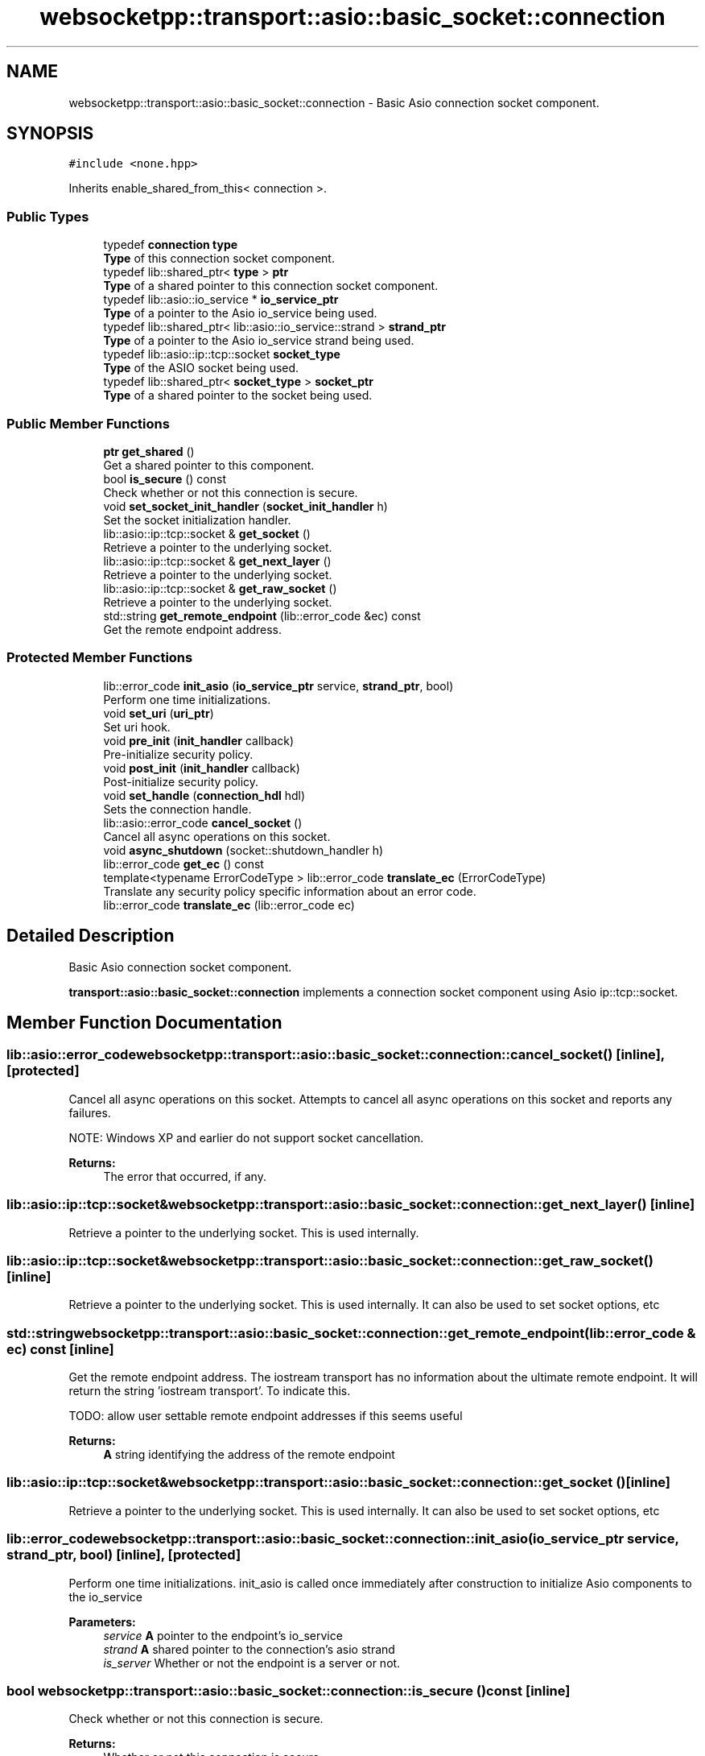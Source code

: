 .TH "websocketpp::transport::asio::basic_socket::connection" 3 "Sun Jun 3 2018" "AcuteAngleChain" \" -*- nroff -*-
.ad l
.nh
.SH NAME
websocketpp::transport::asio::basic_socket::connection \- Basic Asio connection socket component\&.  

.SH SYNOPSIS
.br
.PP
.PP
\fC#include <none\&.hpp>\fP
.PP
Inherits enable_shared_from_this< connection >\&.
.SS "Public Types"

.in +1c
.ti -1c
.RI "typedef \fBconnection\fP \fBtype\fP"
.br
.RI "\fBType\fP of this connection socket component\&. "
.ti -1c
.RI "typedef lib::shared_ptr< \fBtype\fP > \fBptr\fP"
.br
.RI "\fBType\fP of a shared pointer to this connection socket component\&. "
.ti -1c
.RI "typedef lib::asio::io_service * \fBio_service_ptr\fP"
.br
.RI "\fBType\fP of a pointer to the Asio io_service being used\&. "
.ti -1c
.RI "typedef lib::shared_ptr< lib::asio::io_service::strand > \fBstrand_ptr\fP"
.br
.RI "\fBType\fP of a pointer to the Asio io_service strand being used\&. "
.ti -1c
.RI "typedef lib::asio::ip::tcp::socket \fBsocket_type\fP"
.br
.RI "\fBType\fP of the ASIO socket being used\&. "
.ti -1c
.RI "typedef lib::shared_ptr< \fBsocket_type\fP > \fBsocket_ptr\fP"
.br
.RI "\fBType\fP of a shared pointer to the socket being used\&. "
.in -1c
.SS "Public Member Functions"

.in +1c
.ti -1c
.RI "\fBptr\fP \fBget_shared\fP ()"
.br
.RI "Get a shared pointer to this component\&. "
.ti -1c
.RI "bool \fBis_secure\fP () const"
.br
.RI "Check whether or not this connection is secure\&. "
.ti -1c
.RI "void \fBset_socket_init_handler\fP (\fBsocket_init_handler\fP h)"
.br
.RI "Set the socket initialization handler\&. "
.ti -1c
.RI "lib::asio::ip::tcp::socket & \fBget_socket\fP ()"
.br
.RI "Retrieve a pointer to the underlying socket\&. "
.ti -1c
.RI "lib::asio::ip::tcp::socket & \fBget_next_layer\fP ()"
.br
.RI "Retrieve a pointer to the underlying socket\&. "
.ti -1c
.RI "lib::asio::ip::tcp::socket & \fBget_raw_socket\fP ()"
.br
.RI "Retrieve a pointer to the underlying socket\&. "
.ti -1c
.RI "std::string \fBget_remote_endpoint\fP (lib::error_code &ec) const"
.br
.RI "Get the remote endpoint address\&. "
.in -1c
.SS "Protected Member Functions"

.in +1c
.ti -1c
.RI "lib::error_code \fBinit_asio\fP (\fBio_service_ptr\fP service, \fBstrand_ptr\fP, bool)"
.br
.RI "Perform one time initializations\&. "
.ti -1c
.RI "void \fBset_uri\fP (\fBuri_ptr\fP)"
.br
.RI "Set uri hook\&. "
.ti -1c
.RI "void \fBpre_init\fP (\fBinit_handler\fP callback)"
.br
.RI "Pre-initialize security policy\&. "
.ti -1c
.RI "void \fBpost_init\fP (\fBinit_handler\fP callback)"
.br
.RI "Post-initialize security policy\&. "
.ti -1c
.RI "void \fBset_handle\fP (\fBconnection_hdl\fP hdl)"
.br
.RI "Sets the connection handle\&. "
.ti -1c
.RI "lib::asio::error_code \fBcancel_socket\fP ()"
.br
.RI "Cancel all async operations on this socket\&. "
.ti -1c
.RI "void \fBasync_shutdown\fP (socket::shutdown_handler h)"
.br
.ti -1c
.RI "lib::error_code \fBget_ec\fP () const"
.br
.ti -1c
.RI "template<typename ErrorCodeType > lib::error_code \fBtranslate_ec\fP (ErrorCodeType)"
.br
.RI "Translate any security policy specific information about an error code\&. "
.ti -1c
.RI "lib::error_code \fBtranslate_ec\fP (lib::error_code ec)"
.br
.in -1c
.SH "Detailed Description"
.PP 
Basic Asio connection socket component\&. 

\fBtransport::asio::basic_socket::connection\fP implements a connection socket component using Asio ip::tcp::socket\&. 
.SH "Member Function Documentation"
.PP 
.SS "lib::asio::error_code websocketpp::transport::asio::basic_socket::connection::cancel_socket ()\fC [inline]\fP, \fC [protected]\fP"

.PP
Cancel all async operations on this socket\&. Attempts to cancel all async operations on this socket and reports any failures\&.
.PP
NOTE: Windows XP and earlier do not support socket cancellation\&.
.PP
\fBReturns:\fP
.RS 4
The error that occurred, if any\&. 
.RE
.PP

.SS "lib::asio::ip::tcp::socket& websocketpp::transport::asio::basic_socket::connection::get_next_layer ()\fC [inline]\fP"

.PP
Retrieve a pointer to the underlying socket\&. This is used internally\&. 
.SS "lib::asio::ip::tcp::socket& websocketpp::transport::asio::basic_socket::connection::get_raw_socket ()\fC [inline]\fP"

.PP
Retrieve a pointer to the underlying socket\&. This is used internally\&. It can also be used to set socket options, etc 
.SS "std::string websocketpp::transport::asio::basic_socket::connection::get_remote_endpoint (lib::error_code & ec) const\fC [inline]\fP"

.PP
Get the remote endpoint address\&. The iostream transport has no information about the ultimate remote endpoint\&. It will return the string 'iostream transport'\&. To indicate this\&.
.PP
TODO: allow user settable remote endpoint addresses if this seems useful
.PP
\fBReturns:\fP
.RS 4
\fBA\fP string identifying the address of the remote endpoint 
.RE
.PP

.SS "lib::asio::ip::tcp::socket& websocketpp::transport::asio::basic_socket::connection::get_socket ()\fC [inline]\fP"

.PP
Retrieve a pointer to the underlying socket\&. This is used internally\&. It can also be used to set socket options, etc 
.SS "lib::error_code websocketpp::transport::asio::basic_socket::connection::init_asio (\fBio_service_ptr\fP service, \fBstrand_ptr\fP, bool)\fC [inline]\fP, \fC [protected]\fP"

.PP
Perform one time initializations\&. init_asio is called once immediately after construction to initialize Asio components to the io_service
.PP
\fBParameters:\fP
.RS 4
\fIservice\fP \fBA\fP pointer to the endpoint's io_service 
.br
\fIstrand\fP \fBA\fP shared pointer to the connection's asio strand 
.br
\fIis_server\fP Whether or not the endpoint is a server or not\&. 
.RE
.PP

.SS "bool websocketpp::transport::asio::basic_socket::connection::is_secure () const\fC [inline]\fP"

.PP
Check whether or not this connection is secure\&. 
.PP
\fBReturns:\fP
.RS 4
Whether or not this connection is secure 
.RE
.PP

.SS "void websocketpp::transport::asio::basic_socket::connection::post_init (\fBinit_handler\fP callback)\fC [inline]\fP, \fC [protected]\fP"

.PP
Post-initialize security policy\&. Called by the transport after all intermediate proxies have been negotiated\&. This gives the security policy the chance to talk with the real remote endpoint for a bit before the websocket handshake\&.
.PP
\fBParameters:\fP
.RS 4
\fIcallback\fP Handler to call back with completion information 
.RE
.PP

.SS "void websocketpp::transport::asio::basic_socket::connection::pre_init (\fBinit_handler\fP callback)\fC [inline]\fP, \fC [protected]\fP"

.PP
Pre-initialize security policy\&. Called by the transport after a new connection is created to initialize the socket component of the connection\&. This method is not allowed to write any bytes to the wire\&. This initialization happens before any proxies or other intermediate wrappers are negotiated\&.
.PP
\fBParameters:\fP
.RS 4
\fIcallback\fP Handler to call back with completion information 
.RE
.PP

.SS "void websocketpp::transport::asio::basic_socket::connection::set_handle (\fBconnection_hdl\fP hdl)\fC [inline]\fP, \fC [protected]\fP"

.PP
Sets the connection handle\&. The connection handle is passed to any handlers to identify the connection
.PP
\fBParameters:\fP
.RS 4
\fIhdl\fP The new handle 
.RE
.PP

.SS "void websocketpp::transport::asio::basic_socket::connection::set_socket_init_handler (\fBsocket_init_handler\fP h)\fC [inline]\fP"

.PP
Set the socket initialization handler\&. The socket initialization handler is called after the socket object is created but before it is used\&. This gives the application a chance to set any Asio socket options it needs\&.
.PP
\fBParameters:\fP
.RS 4
\fIh\fP The new socket_init_handler 
.RE
.PP

.SS "void websocketpp::transport::asio::basic_socket::connection::set_uri (\fBuri_ptr\fP)\fC [inline]\fP, \fC [protected]\fP"

.PP
Set uri hook\&. Called by the transport as a connection is being established to provide the uri being connected to to the security/socket layer\&.
.PP
This socket policy doesn't use the uri so it is ignored\&.
.PP
\fBSince:\fP
.RS 4
0\&.6\&.0
.RE
.PP
\fBParameters:\fP
.RS 4
\fIu\fP The uri to set 
.RE
.PP

.SS "template<typename ErrorCodeType > lib::error_code websocketpp::transport::asio::basic_socket::connection::translate_ec (ErrorCodeType)\fC [inline]\fP, \fC [protected]\fP"

.PP
Translate any security policy specific information about an error code\&. Translate_ec takes an Asio error code and attempts to convert its value to an appropriate websocketpp error code\&. In the case that the Asio and Websocketpp error types are the same (such as using boost::asio and boost::system_error or using standalone asio and std::system_error the code will be passed through natively\&.
.PP
In the case of a mismatch (boost::asio with std::system_error) a translated code will be returned\&. The plain socket policy does not have any additional information so all such errors will be reported as the generic transport pass_through error\&.
.PP
\fBSince:\fP
.RS 4
0\&.3\&.0
.RE
.PP
\fBParameters:\fP
.RS 4
\fIec\fP The error code to translate_ec 
.RE
.PP
\fBReturns:\fP
.RS 4
The translated error code 
.RE
.PP

.SS "lib::error_code websocketpp::transport::asio::basic_socket::connection::translate_ec (lib::error_code ec)\fC [inline]\fP, \fC [protected]\fP"
Overload of translate_ec to catch cases where lib::error_code is the same type as lib::asio::error_code 

.SH "Author"
.PP 
Generated automatically by Doxygen for AcuteAngleChain from the source code\&.
